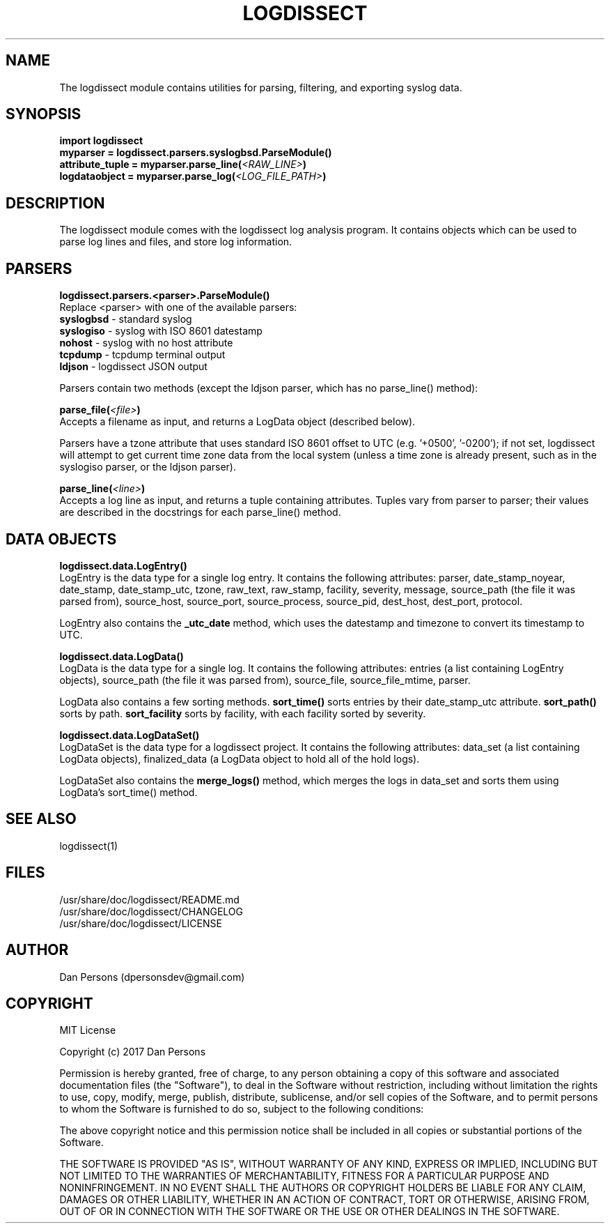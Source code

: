 .TH LOGDISSECT 3
.SH NAME
The logdissect module contains utilities for parsing, filtering, and exporting syslog data.

.SH SYNOPSIS
    \fBimport logdissect
    myparser = logdissect.parsers.syslogbsd.ParseModule()
    attribute_tuple = myparser.parse_line(\fI<RAW_LINE>\fB)
    logdataobject = myparser.parse_log(\fI<LOG_FILE_PATH>\fB)

.SH DESCRIPTION
The logdissect module comes with the logdissect log analysis program. It contains objects which can be used to parse log lines and files, and store log information.

.SH PARSERS
\fBlogdissect.parsers.<parser>.ParseModule()\fR
    Replace <parser> with one of the available parsers:
    \fBsyslogbsd\fR - standard syslog
    \fBsyslogiso\fR - syslog with ISO 8601 datestamp
    \fBnohost\fR - syslog with no host attribute
    \fBtcpdump\fR - tcpdump terminal output
    \fBldjson\fR - logdissect JSON output
    
    Parsers contain two methods (except the ldjson parser, which has no parse_line() method):

\fBparse_file(\fI<file>\fB)\fR
    Accepts a filename as input, and returns a LogData object (described below).

    Parsers have a tzone attribute that uses standard ISO 8601 offset to UTC (e.g. '+0500', '-0200'); if not set, logdissect will attempt to get current time zone data from the local system (unless a time zone is already present, such as in the syslogiso parser, or the ldjson parser).

\fBparse_line(\fI<line>\fB)\fR
    Accepts a log line as input, and returns a tuple containing attributes. Tuples vary from parser to parser; their values are described in the docstrings for each parse_line() method.

.SH DATA OBJECTS
\fBlogdissect.data.LogEntry()\fR
    LogEntry is the data type for a single log entry. It contains the following attributes: parser, date_stamp_noyear, date_stamp, date_stamp_utc, tzone, raw_text, raw_stamp, facility, severity, message, source_path (the file it was parsed from), source_host, source_port, source_process, source_pid, dest_host, dest_port, protocol.

    LogEntry also contains the \fB_utc_date\fR method, which uses the datestamp and timezone to convert its timestamp to UTC.

\fBlogdissect.data.LogData()\fR
    LogData is the data type for a single log. It contains the following attributes: entries (a list containing LogEntry objects), source_path (the file it was parsed from), source_file, source_file_mtime, parser.

    LogData also contains a few sorting methods. \fBsort_time()\fR sorts entries by their date_stamp_utc attribute. \fBsort_path()\fR sorts by path. \fBsort_facility\fR sorts by facility, with each facility sorted by severity.

\fBlogdissect.data.LogDataSet()\fR
    LogDataSet is the data type for a logdissect project. It contains the following attributes: data_set (a list containing LogData objects), finalized_data (a LogData object to hold all of the hold logs).

    LogDataSet also contains the \fBmerge_logs()\fR method, which merges the logs in data_set and sorts them using LogData's sort_time() method.

.SH SEE ALSO
    logdissect(1)

.SH FILES
    /usr/share/doc/logdissect/README.md
    /usr/share/doc/logdissect/CHANGELOG
    /usr/share/doc/logdissect/LICENSE

.SH AUTHOR
    Dan Persons (dpersonsdev@gmail.com)

.SH COPYRIGHT
MIT License

Copyright (c) 2017 Dan Persons

Permission is hereby granted, free of charge, to any person obtaining a copy
of this software and associated documentation files (the "Software"), to deal
in the Software without restriction, including without limitation the rights
to use, copy, modify, merge, publish, distribute, sublicense, and/or sell
copies of the Software, and to permit persons to whom the Software is
furnished to do so, subject to the following conditions:

The above copyright notice and this permission notice shall be included in all
copies or substantial portions of the Software.

THE SOFTWARE IS PROVIDED "AS IS", WITHOUT WARRANTY OF ANY KIND, EXPRESS OR
IMPLIED, INCLUDING BUT NOT LIMITED TO THE WARRANTIES OF MERCHANTABILITY,
FITNESS FOR A PARTICULAR PURPOSE AND NONINFRINGEMENT. IN NO EVENT SHALL THE
AUTHORS OR COPYRIGHT HOLDERS BE LIABLE FOR ANY CLAIM, DAMAGES OR OTHER
LIABILITY, WHETHER IN AN ACTION OF CONTRACT, TORT OR OTHERWISE, ARISING FROM,
OUT OF OR IN CONNECTION WITH THE SOFTWARE OR THE USE OR OTHER DEALINGS IN THE
SOFTWARE.
